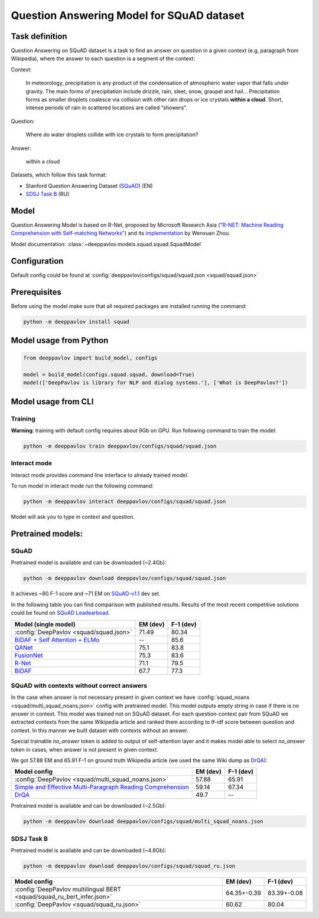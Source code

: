 Question Answering Model for SQuAD dataset
==========================================

Task definition
---------------

Question Answering on SQuAD dataset is a task to find an answer on
question in a given context (e.g, paragraph from Wikipedia), where the
answer to each
question is a segment of the context:

Context:

    In meteorology, precipitation is any product of the condensation of
    atmospheric water vapor that falls under gravity. The main forms of
    precipitation include drizzle, rain, sleet, snow, graupel and
    hail... Precipitation forms as smaller droplets coalesce via
    collision with other rain drops or ice crystals **within a cloud**.
    Short, intense periods of rain in scattered locations are called
    “showers”.

Question:

    Where do water droplets collide with ice crystals to form
    precipitation?

Answer:

    within a cloud

Datasets, which follow this task format:

-  Stanford Question Answering Dataset
   (`SQuAD <https://rajpurkar.github.io/SQuAD-explorer/>`__) (EN)
-  `SDSJ Task B <https://www.sdsj.ru/ru/contest.html>`__ (RU)

Model
-----

Question Answering Model is based on R-Net, proposed by Microsoft
Research Asia (`"R-NET: Machine Reading Comprehension with Self-matching
Networks" <https://www.microsoft.com/en-us/research/publication/mcr/>`__)
and its `implementation <https://github.com/HKUST-KnowComp/R-Net>`__ by
Wenxuan Zhou.

Model documentation: :class:`~deeppavlov.models.squad.squad.SquadModel`

Configuration
-------------

Default config could be found at :config:`deeppavlov/configs/squad/squad.json <squad/squad.json>`

Prerequisites
-------------

Before using the model make sure that all required packages are installed running the command:

.. code:: bash

    python -m deeppavlov install squad

Model usage from Python
-----------------------

.. code:: python

    from deeppavlov import build_model, configs

    model = build_model(configs.squad.squad, download=True)
    model(['DeepPavlov is library for NLP and dialog systems.'], ['What is DeepPavlov?'])


Model usage from CLI
--------------------

.. _reader_training:

Training
~~~~~~~~

**Warning**: training with default config requires about 9Gb on GPU. Run
following command to train the model:

.. code:: bash

    python -m deeppavlov train deeppavlov/configs/squad/squad.json

Interact mode
~~~~~~~~~~~~~

Interact mode provides command line interface to already trained model.

To run model in interact mode run the following command:

.. code:: bash

    python -m deeppavlov interact deeppavlov/configs/squad/squad.json

Model will ask you to type in context and question.

Pretrained models:
------------------

SQuAD
~~~~~

Pretrained model is available and can be downloaded (~2.4Gb):

.. code:: bash

    python -m deeppavlov download deeppavlov/configs/squad/squad.json

It achieves ~80 F-1 score and ~71 EM on `SQuAD-v1.1`_ dev set.

In the following table you can find comparison with published results. Results of the most recent competitive solutions could be found on `SQuAD
Leadearboad <https://rajpurkar.github.io/SQuAD-explorer/>`__.

+----------------------------------------------+----------------+-----------------+
| Model (single model)                         |    EM (dev)    |    F-1 (dev)    |
+==============================================+================+=================+
| :config:`DeepPavlov <squad/squad.json>`      |     71.49      |     80.34       |
+----------------------------------------------+----------------+-----------------+
| `BiDAF + Self Attention + ELMo`_             |       --       |     85.6        |
+----------------------------------------------+----------------+-----------------+
| `QANet`_                                     |     75.1       |     83.8        |
+----------------------------------------------+----------------+-----------------+
| `FusionNet`_                                 |     75.3       |     83.6        |
+----------------------------------------------+----------------+-----------------+
| `R-Net`_                                     |     71.1       |     79.5        |
+----------------------------------------------+----------------+-----------------+
| `BiDAF`_                                     |     67.7       |     77.3        |
+----------------------------------------------+----------------+-----------------+

.. _`SQuAD-v1.1`: https://arxiv.org/abs/1606.05250
.. _`BiDAF`: https://arxiv.org/abs/1611.01603
.. _`R-Net`: https://www.microsoft.com/en-us/research/publication/mcr/
.. _`FusionNet`: https://arxiv.org/abs/1711.07341
.. _`QANet`: https://arxiv.org/abs/1804.09541
.. _`BiDAF + Self Attention + ELMo`: https://arxiv.org/abs/1802.05365

SQuAD with contexts without correct answers
~~~~~~~~~~~~~~~~~~~~~~~~~~~~~~~~~~~~~~~~~~~

In the case when answer is not necessary present in given context we have :config:`squad_noans <squad/multi_squad_noans.json>`
config with pretrained model. This model outputs empty string in case if there is no answer in context.
This model was trained not on SQuAD dataset. For each question-context pair from SQuAD we extracted contexts from the same
Wikipedia article and ranked them according to tf-idf score between question and context. In this manner we built dataset
with contexts without an answer.

Special trainable `no_answer` token is added to output of self-attention layer and it makes model able to select
`no_answer` token in cases, when answer is not present in given context.

We got 57.88 EM and 65.91 F-1 on ground truth Wikipedia article (we used the same Wiki dump as `DrQA`_):

+---------------+-----------------------------------------------+----------------+-----------------+
| Model config                                                  |    EM (dev)    |    F-1 (dev)    |
+===============================================================+================+=================+
| :config:`DeepPavlov <squad/multi_squad_noans.json>`           |     57.88      |     65.91       |
+---------------------------------------------------------------+----------------+-----------------+
| `Simple and Effective Multi-Paragraph Reading Comprehension`_ |     59.14      |     67.34       |
+---------------------------------------------------------------+----------------+-----------------+
| `DrQA`_                                                       |     49.7       |     --          |
+---------------------------------------------------------------+----------------+-----------------+

Pretrained model is available and can be downloaded (~2.5Gb):

.. code:: bash

    python -m deeppavlov download deeppavlov/configs/squad/multi_squad_noans.json


.. _`DrQA`: https://arxiv.org/abs/1704.00051
.. _`Simple and Effective Multi-Paragraph Reading Comprehension`: https://arxiv.org/abs/1710.10723

SDSJ Task B
~~~~~~~~~~~

Pretrained model is available and can be downloaded (~4.8Gb):

.. code:: bash

    python -m deeppavlov download deeppavlov/configs/squad/squad_ru.json

+------------------------------------------------------------------------+----------------+-----------------+
| Model config                                                           |    EM (dev)    |    F-1 (dev)    |
+========================================================================+================+=================+
| :config:`DeepPavlov multilingual BERT <squad/squad_ru_bert_infer.json>`|   64.35+-0.39  |    83.39+-0.08  |
+------------------------------------------------------------------------+----------------+-----------------+
| :config:`DeepPavlov <squad/squad_ru.json>`                             |     60.62      |     80.04       |
+------------------------------------------------------------------------+----------------+-----------------+
